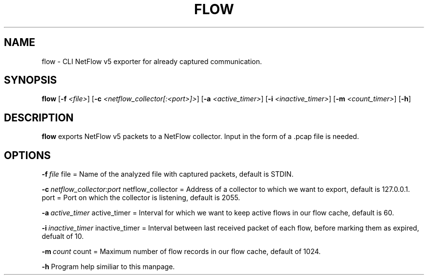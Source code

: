 .TH FLOW 1
.SH NAME
flow \- CLI NetFlow v5 exporter for already captured communication.
.SH SYNOPSIS
.B flow
[\fB\-f\fR \fI<file>\fR]
[\fB\-c\fR \fI<netflow_collector[:<port>]>\fR]
[\fB\-a\fR \fI<active_timer>\fR]
[\fB\-i\fR \fI<inactive_timer>\fR]
[\fB\-m\fR \fI<count_timer>\fR]
[\fB\-h\fR]
.SH DESCRIPTION
.B flow
exports NetFlow v5 packets to a NetFlow collector. Input in the form of a .pcap file is needed.
.SH OPTIONS
.BR \-f\ \fIfile\fR
file = Name of the analyzed file with captured packets, default is STDIN.

.BR \-c\ \fInetflow_collector:port\fR
netflow_collector = Address of a collector to which we want to export, default is 127.0.0.1.
port = Port on which the collector is listening, default is 2055.

.BR \-a\ \fIactive_timer\fR
active_timer = Interval for which we want to keep active flows in our flow cache, default is 60.

.BR \-i\ \fIinactive_timer\fR
inactive_timer = Interval between last received packet of each flow, before marking them as expired, defualt of 10.

.BR \-m\ \fIcount\fR
count = Maximum number of flow records in our flow cache, default of 1024.

.BR \-h
Program help similiar to this manpage.